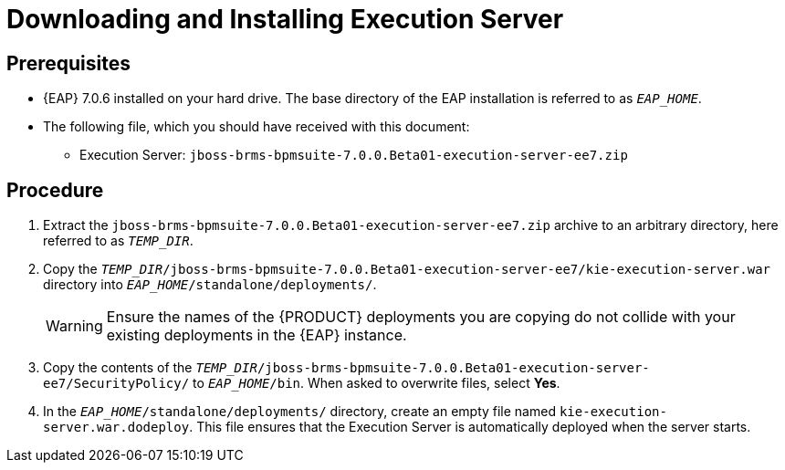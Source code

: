 [discrete]
= Downloading and Installing Execution Server

[float]
== Prerequisites

* {EAP} 7.0.6 installed on your hard drive. The base directory of the EAP installation is referred to as `__EAP_HOME__`.
* The following file, which you should have received with this document:
** Execution Server: `jboss-brms-bpmsuite-7.0.0.Beta01-execution-server-ee7.zip`

[float]
== Procedure

. Extract the `jboss-brms-bpmsuite-7.0.0.Beta01-execution-server-ee7.zip` archive to an arbitrary directory, here referred to as `__TEMP_DIR__`.
. Copy the `__TEMP_DIR__/jboss-brms-bpmsuite-7.0.0.Beta01-execution-server-ee7/kie-execution-server.war` directory into `__EAP_HOME__/standalone/deployments/`.
+
WARNING: Ensure the names of the {PRODUCT} deployments you are copying do not collide with your existing deployments in the {EAP} instance.
. Copy the contents of the `__TEMP_DIR__/jboss-brms-bpmsuite-7.0.0.Beta01-execution-server-ee7/SecurityPolicy/` to `__EAP_HOME__/bin`. When asked to overwrite files, select *Yes*.
. In the `__EAP_HOME__/standalone/deployments/` directory, create an empty file named `kie-execution-server.war.dodeploy`. This file ensures that the Execution Server is automatically deployed when the server starts.

